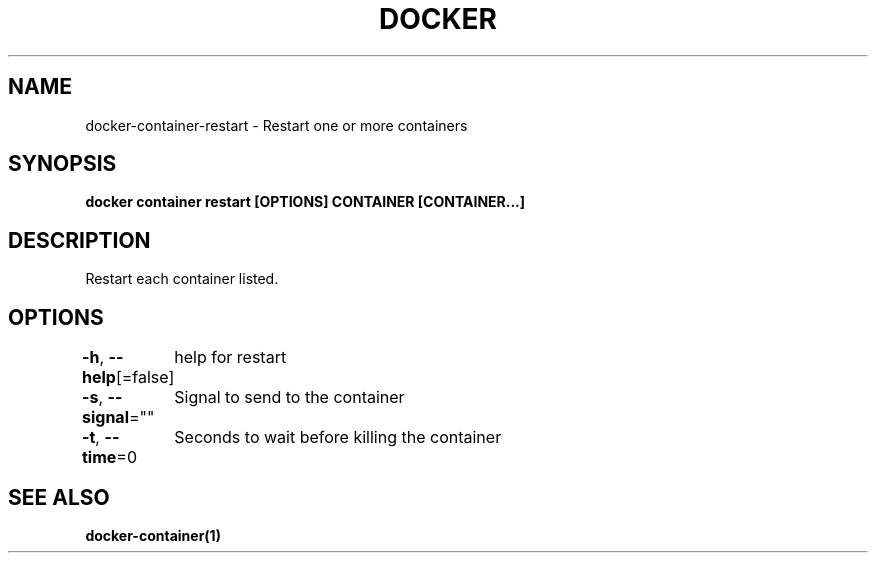 .nh
.TH "DOCKER" "1" "Feb 2025" "Docker Community" "Docker User Manuals"

.SH NAME
docker-container-restart - Restart one or more containers


.SH SYNOPSIS
\fBdocker container restart [OPTIONS] CONTAINER [CONTAINER...]\fP


.SH DESCRIPTION
Restart each container listed.


.SH OPTIONS
\fB-h\fP, \fB--help\fP[=false]
	help for restart

.PP
\fB-s\fP, \fB--signal\fP=""
	Signal to send to the container

.PP
\fB-t\fP, \fB--time\fP=0
	Seconds to wait before killing the container


.SH SEE ALSO
\fBdocker-container(1)\fP
